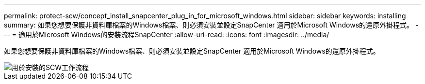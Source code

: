 ---
permalink: protect-scw/concept_install_snapcenter_plug_in_for_microsoft_windows.html 
sidebar: sidebar 
keywords: installing 
summary: 如果您想要保護非資料庫檔案的Windows檔案、則必須安裝並設定SnapCenter 適用於Microsoft Windows的還原外掛程式。 
---
= 適用於Microsoft Windows的安裝流程SnapCenter
:allow-uri-read: 
:icons: font
:imagesdir: ../media/


[role="lead"]
如果您想要保護非資料庫檔案的Windows檔案、則必須安裝並設定SnapCenter 適用於Microsoft Windows的還原外掛程式。

image::../media/scw_workflow_for_installing.gif[用於安裝的SCW工作流程]

